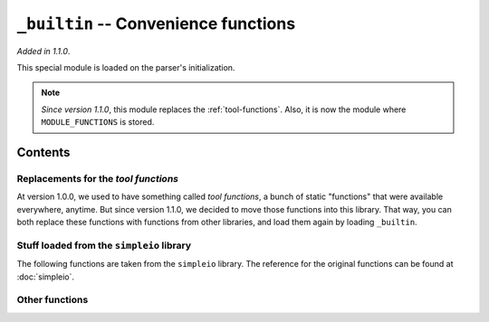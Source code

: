 .. _lib-builtin:

``_builtin`` -- Convenience functions
=====================================

*Added in 1.1.0*.

This special module is loaded on the parser's initialization.

.. note::

    *Since version 1.1.0*, this module replaces the :ref:`tool-functions`.
    Also, it is now the module where ``MODULE_FUNCTIONS`` is stored.

Contents
--------

Replacements for the *tool functions*
^^^^^^^^^^^^^^^^^^^^^^^^^^^^^^^^^^^^^

At version 1.0.0, we used to have something called *tool functions*,
a bunch of static "functions" that were available everywhere, anytime.
But since version 1.1.0, we decided to move those functions into this
library. That way, you can both replace these functions with functions
from other libraries, and load them again by loading ``_builtin``.

.. py:function:: cd(arg)
                chdir(arg)

   :param arg: The path where to move.

   Change the current working directory to *arg*. It returns a :ref:`type-text`
   of the new current working directory.

.. py:function:: print_available_functions(arg)

   :param arg: A mandatory argument. This function won't use it at all.

   Print the available functions, and their origin.

.. _lang-modules:

.. py:function:: load_module(*args)

   :param args: An undefined number of text values to load.

   This loads a library from ``diddiparser2.lib``, and all their
   contents. It loads as many libraries as you request.

.. _lang-extensions:

.. py:function:: load_extension(*args)

   :param args: An undefined number of text values to load.

   This will load an extension. An extension is a Python file that
   can be imported from the current working directory.
   This function loads as many libraries as you request.

   .. note::

      If the "extensions file" directory is not listed by default
      on :py:data:`sys.path`, use the :py:func:`add_extensions_location`
      function first (see below).

   .. seealso::

       `DSGP 3 <https://github.com/DiddiLeija/diddiparser2/blob/main/dsgp/dsgp-003.md>`_
         The DSGP that provides a guide for extensions.

Stuff loaded from the ``simpleio`` library
^^^^^^^^^^^^^^^^^^^^^^^^^^^^^^^^^^^^^^^^^^

The following functions are taken from the ``simpleio``
library. The reference for the original functions can be
found at :doc:`simpleio`.

.. py:function:: print_text(arg)

   A shortcut for ``simpleio.print_text``.

.. py:function:: print_line(arg)

   A shortcut for ``simpleio.print_line``.

.. py:function:: store_input(arg)

   A shortcut for ``simpleio.store_input``.

.. py:function:: warning(arg)

   A shortcut for ``simpleio.warning``.

Other functions
^^^^^^^^^^^^^^^

.. py:function:: add_extensions_location(arg)

   :param arg: A text-like path.

   This function extends :py:func:`sys.path`, enabling more
   locations to export extensions. It should be used before
   :py:func:`load_extension`, in case the "extensions file"
   is not included in :py:func:`sys.path`.
